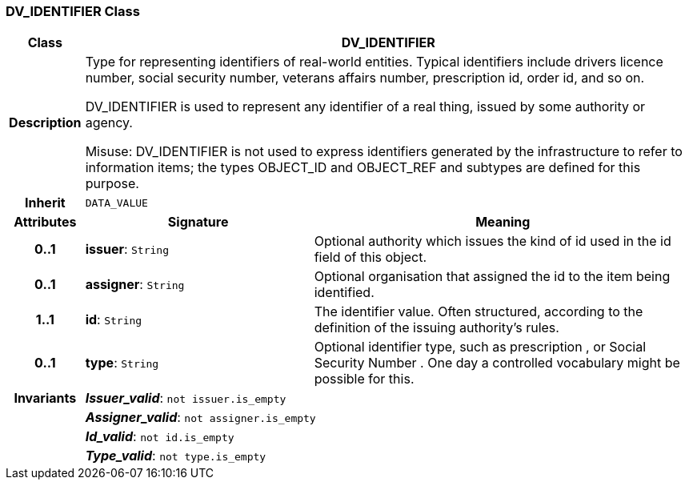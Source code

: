 === DV_IDENTIFIER Class

[cols="^1,3,5"]
|===
h|*Class*
2+^h|*DV_IDENTIFIER*

h|*Description*
2+a|Type for representing identifiers of real-world entities. Typical identifiers include drivers licence number, social security number, veterans affairs number, prescription id, order id, and so on.

DV_IDENTIFIER is used to represent any identifier of a real thing, issued by some authority or agency.

Misuse: DV_IDENTIFIER is not used to express identifiers generated by the infrastructure to refer to information items; the types OBJECT_ID and OBJECT_REF and subtypes are defined for this purpose.

h|*Inherit*
2+|`DATA_VALUE`

h|*Attributes*
^h|*Signature*
^h|*Meaning*

h|*0..1*
|*issuer*: `String`
a|Optional authority which issues the kind of id used in the id field of this object.

h|*0..1*
|*assigner*: `String`
a|Optional organisation that assigned the id to the item being identified.

h|*1..1*
|*id*: `String`
a|The identifier value. Often structured, according to the definition of the issuing authority's rules.

h|*0..1*
|*type*: `String`
a|Optional identifier type, such as  prescription , or  Social Security Number . One day a controlled vocabulary might be possible for this.

h|*Invariants*
2+a|*_Issuer_valid_*: `not issuer.is_empty`

h|
2+a|*_Assigner_valid_*: `not assigner.is_empty`

h|
2+a|*_Id_valid_*: `not id.is_empty`

h|
2+a|*_Type_valid_*: `not type.is_empty`
|===
